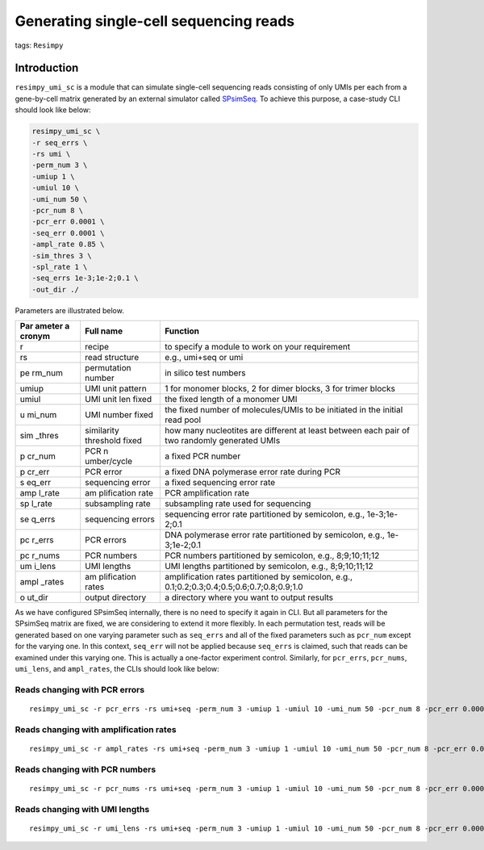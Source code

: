 Generating single-cell sequencing reads
=======================================

tags: ``Resimpy``
                 

Introduction
------------

``resimpy_umi_sc`` is a module that can simulate single-cell sequencing
reads consisting of only UMIs per each from a gene-by-cell matrix
generated by an external simulator called
`SPsimSeq <https://github.com/CenterForStatistics-UGent/SPsimSeq>`__. To
achieve this purpose, a case-study CLI should look like below:

.. code:: shell

   resimpy_umi_sc \
   -r seq_errs \
   -rs umi \
   -perm_num 3 \
   -umiup 1 \
   -umiul 10 \
   -umi_num 50 \
   -pcr_num 8 \
   -pcr_err 0.0001 \
   -seq_err 0.0001 \
   -ampl_rate 0.85 \
   -sim_thres 3 \
   -spl_rate 1 \
   -seq_errs 1e-3;1e-2;0.1 \
   -out_dir ./

Parameters are illustrated below.

+--------+-------------+-----------------------------------------------+
| Par    | Full name   | Function                                      |
| ameter |             |                                               |
| a      |             |                                               |
| cronym |             |                                               |
+========+=============+===============================================+
| r      | recipe      | to specify a module to work on your           |
|        |             | requirement                                   |
+--------+-------------+-----------------------------------------------+
| rs     | read        | e.g., umi+seq or umi                          |
|        | structure   |                                               |
+--------+-------------+-----------------------------------------------+
| pe     | permutation | in silico test numbers                        |
| rm_num | number      |                                               |
+--------+-------------+-----------------------------------------------+
| umiup  | UMI unit    | 1 for monomer blocks, 2 for dimer blocks, 3   |
|        | pattern     | for trimer blocks                             |
+--------+-------------+-----------------------------------------------+
| umiul  | UMI unit    | the fixed length of a monomer UMI             |
|        | len fixed   |                                               |
+--------+-------------+-----------------------------------------------+
| u      | UMI number  | the fixed number of molecules/UMIs to be      |
| mi_num | fixed       | initiated in the initial read pool            |
+--------+-------------+-----------------------------------------------+
| sim    | similarity  | how many nucleotites are different at least   |
| _thres | threshold   | between each pair of two randomly generated   |
|        | fixed       | UMIs                                          |
+--------+-------------+-----------------------------------------------+
| p      | PCR         | a fixed PCR number                            |
| cr_num | n           |                                               |
|        | umber/cycle |                                               |
+--------+-------------+-----------------------------------------------+
| p      | PCR error   | a fixed DNA polymerase error rate during PCR  |
| cr_err |             |                                               |
+--------+-------------+-----------------------------------------------+
| s      | sequencing  | a fixed sequencing error rate                 |
| eq_err | error       |                                               |
+--------+-------------+-----------------------------------------------+
| amp    | am          | PCR amplification rate                        |
| l_rate | plification |                                               |
|        | rate        |                                               |
+--------+-------------+-----------------------------------------------+
| sp     | subsampling | subsampling rate used for sequencing          |
| l_rate | rate        |                                               |
+--------+-------------+-----------------------------------------------+
| se     | sequencing  | sequencing error rate partitioned by          |
| q_errs | errors      | semicolon, e.g., 1e-3;1e-2;0.1                |
+--------+-------------+-----------------------------------------------+
| pc     | PCR errors  | DNA polymerase error rate partitioned by      |
| r_errs |             | semicolon, e.g., 1e-3;1e-2;0.1                |
+--------+-------------+-----------------------------------------------+
| pc     | PCR numbers | PCR numbers partitioned by semicolon, e.g.,   |
| r_nums |             | 8;9;10;11;12                                  |
+--------+-------------+-----------------------------------------------+
| um     | UMI lengths | UMI lengths partitioned by semicolon, e.g.,   |
| i_lens |             | 8;9;10;11;12                                  |
+--------+-------------+-----------------------------------------------+
| ampl   | am          | amplification rates partitioned by semicolon, |
| _rates | plification | e.g., 0.1;0.2;0.3;0.4;0.5;0.6;0.7;0.8;0.9;1.0 |
|        | rates       |                                               |
+--------+-------------+-----------------------------------------------+
| o      | output      | a directory where you want to output results  |
| ut_dir | directory   |                                               |
+--------+-------------+-----------------------------------------------+

As we have configured SPsimSeq internally, there is no need to specify
it again in CLI. But all parameters for the SPsimSeq matrix are fixed,
we are considering to extend it more flexibly. In each permutation test,
reads will be generated based on one varying parameter such as
``seq_errs`` and all of the fixed parameters such as ``pcr_num`` except
for the varying one. In this context, ``seq_err`` will not be applied
because ``seq_errs`` is claimed, such that reads can be examined under
this varying one. This is actually a one-factor experiment control.
Similarly, for ``pcr_errs``, ``pcr_nums``, ``umi_lens``, and
``ampl_rates``, the CLIs should look like below:

Reads changing with PCR errors
^^^^^^^^^^^^^^^^^^^^^^^^^^^^^^

::

   resimpy_umi_sc -r pcr_errs -rs umi+seq -perm_num 3 -umiup 1 -umiul 10 -umi_num 50 -pcr_num 8 -pcr_err 0.0001 -seq_err 0.0001 -ampl_rate 0.85 -sim_thres 3 -spl_rate 1 -pcr_errs 1e-3;1e-2;0.1 -out_dir ./

Reads changing with amplification rates
^^^^^^^^^^^^^^^^^^^^^^^^^^^^^^^^^^^^^^^

::

   resimpy_umi_sc -r ampl_rates -rs umi+seq -perm_num 3 -umiup 1 -umiul 10 -umi_num 50 -pcr_num 8 -pcr_err 0.0001 -seq_err 0.0001 -ampl_rate 0.85 -sim_thres 3 -spl_rate 1 -ampl_rates 0.1;0.2;0.3;0.4;0.5;0.6;0.7;0.8;0.9;1.0 -out_dir ./

Reads changing with PCR numbers
^^^^^^^^^^^^^^^^^^^^^^^^^^^^^^^

::

   resimpy_umi_sc -r pcr_nums -rs umi+seq -perm_num 3 -umiup 1 -umiul 10 -umi_num 50 -pcr_num 8 -pcr_err 0.0001 -seq_err 0.0001 -ampl_rate 0.85 -sim_thres 3 -spl_rate 1 -pcr_nums 6;7;8;9;10;11;12;13;14 -out_dir ./

Reads changing with UMI lengths
^^^^^^^^^^^^^^^^^^^^^^^^^^^^^^^

::

   resimpy_umi_sc -r umi_lens -rs umi+seq -perm_num 3 -umiup 1 -umiul 10 -umi_num 50 -pcr_num 8 -pcr_err 0.0001 -seq_err 0.0001 -ampl_rate 0.85 -sim_thres 3 -spl_rate 1 -umi_lens 6;7;8;9;10;11;12 -out_dir ./
